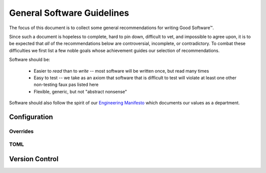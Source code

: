 ===========================
General Software Guidelines
===========================

The focus of this document is to collect some general recommendations
for writing Good Software™.

Since such a document is hopeless to complete, hard to pin down,
difficult to vet, and impossible to agree upon, it is to be expected
that *all* of the recommendations below are controversial, incomplete,
or contradictory. To combat these difficulties we first list a few noble
goals whose achievement guides our selection of recommendations.

Software should be:

    * Easier to *read* than to *write* -- most software will be written once,
      but read many times
    * Easy to test -- we take as an axiom that software that is difficult to
      test will violate at least one other non-testing faux pas listed here
    * Flexible, generic, but not "abstract nonsense"

Software should also follow the spirit of our `Engineering Manifesto
<https://docs.google.com/presentation/d/1GUF84m4XV3aQtrE1PVHsSzeEgSQ3zaxJOS5xHj9RLn0/edit#slide=id.gc7987cad8_0_12>`_
which documents our values as a department.


Configuration
=============

Overrides
---------


TOML
----


Version Control
===============


.. seealso::

    Dan Luu - How Completely Messed Up Practices Become Normal
        `<http://danluu.com/wat/>`_

    The End Of Object Inheritance & The Beginning Of A New Modularity
        `<https://www.youtube.com/watch?v=3MNVP9-hglc>`_

    Greg Wilson - What We Actually Know About Software Development, and Why We Believe It's True
        `<https://vimeo.com/9270320>`_


.. spelling::

    Luu
